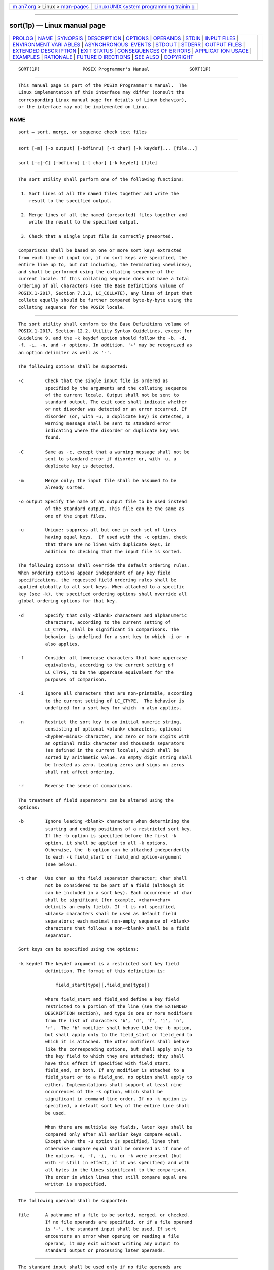 .. container:: page-top

.. container:: nav-bar

   +----------------------------------+----------------------------------+
   | `m                               | `Linux/UNIX system programming   |
   | an7.org <../../../index.html>`__ | trainin                          |
   | > Linux >                        | g <http://man7.org/training/>`__ |
   | `man-pages <../index.html>`__    |                                  |
   +----------------------------------+----------------------------------+

--------------

sort(1p) — Linux manual page
============================

+-----------------------------------+-----------------------------------+
| `PROLOG <#PROLOG>`__ \|           |                                   |
| `NAME <#NAME>`__ \|               |                                   |
| `SYNOPSIS <#SYNOPSIS>`__ \|       |                                   |
| `DESCRIPTION <#DESCRIPTION>`__ \| |                                   |
| `OPTIONS <#OPTIONS>`__ \|         |                                   |
| `OPERANDS <#OPERANDS>`__ \|       |                                   |
| `STDIN <#STDIN>`__ \|             |                                   |
| `INPUT FILES <#INPUT_FILES>`__ \| |                                   |
| `ENVIRONMENT VARI                 |                                   |
| ABLES <#ENVIRONMENT_VARIABLES>`__ |                                   |
| \|                                |                                   |
| `ASYNCHRONOUS                     |                                   |
|  EVENTS <#ASYNCHRONOUS_EVENTS>`__ |                                   |
| \| `STDOUT <#STDOUT>`__ \|        |                                   |
| `STDERR <#STDERR>`__ \|           |                                   |
| `OUTPUT FILES <#OUTPUT_FILES>`__  |                                   |
| \|                                |                                   |
| `EXTENDED DESCR                   |                                   |
| IPTION <#EXTENDED_DESCRIPTION>`__ |                                   |
| \| `EXIT STATUS <#EXIT_STATUS>`__ |                                   |
| \|                                |                                   |
| `CONSEQUENCES OF ER               |                                   |
| RORS <#CONSEQUENCES_OF_ERRORS>`__ |                                   |
| \|                                |                                   |
| `APPLICAT                         |                                   |
| ION USAGE <#APPLICATION_USAGE>`__ |                                   |
| \| `EXAMPLES <#EXAMPLES>`__ \|    |                                   |
| `RATIONALE <#RATIONALE>`__ \|     |                                   |
| `FUTURE D                         |                                   |
| IRECTIONS <#FUTURE_DIRECTIONS>`__ |                                   |
| \| `SEE ALSO <#SEE_ALSO>`__ \|    |                                   |
| `COPYRIGHT <#COPYRIGHT>`__        |                                   |
+-----------------------------------+-----------------------------------+
| .. container:: man-search-box     |                                   |
+-----------------------------------+-----------------------------------+

::

   SORT(1P)                POSIX Programmer's Manual               SORT(1P)


-----------------------------------------------------

::

          This manual page is part of the POSIX Programmer's Manual.  The
          Linux implementation of this interface may differ (consult the
          corresponding Linux manual page for details of Linux behavior),
          or the interface may not be implemented on Linux.

NAME
-------------------------------------------------

::

          sort — sort, merge, or sequence check text files


---------------------------------------------------------

::

          sort [-m] [-o output] [-bdfinru] [-t char] [-k keydef]... [file...]

          sort [-c|-C] [-bdfinru] [-t char] [-k keydef] [file]


---------------------------------------------------------------

::

          The sort utility shall perform one of the following functions:

           1. Sort lines of all the named files together and write the
              result to the specified output.

           2. Merge lines of all the named (presorted) files together and
              write the result to the specified output.

           3. Check that a single input file is correctly presorted.

          Comparisons shall be based on one or more sort keys extracted
          from each line of input (or, if no sort keys are specified, the
          entire line up to, but not including, the terminating <newline>),
          and shall be performed using the collating sequence of the
          current locale. If this collating sequence does not have a total
          ordering of all characters (see the Base Definitions volume of
          POSIX.1‐2017, Section 7.3.2, LC_COLLATE), any lines of input that
          collate equally should be further compared byte-by-byte using the
          collating sequence for the POSIX locale.


-------------------------------------------------------

::

          The sort utility shall conform to the Base Definitions volume of
          POSIX.1‐2017, Section 12.2, Utility Syntax Guidelines, except for
          Guideline 9, and the -k keydef option should follow the -b, -d,
          -f, -i, -n, and -r options. In addition, '+' may be recognized as
          an option delimiter as well as '-'.

          The following options shall be supported:

          -c        Check that the single input file is ordered as
                    specified by the arguments and the collating sequence
                    of the current locale. Output shall not be sent to
                    standard output. The exit code shall indicate whether
                    or not disorder was detected or an error occurred. If
                    disorder (or, with -u, a duplicate key) is detected, a
                    warning message shall be sent to standard error
                    indicating where the disorder or duplicate key was
                    found.

          -C        Same as -c, except that a warning message shall not be
                    sent to standard error if disorder or, with -u, a
                    duplicate key is detected.

          -m        Merge only; the input file shall be assumed to be
                    already sorted.

          -o output Specify the name of an output file to be used instead
                    of the standard output. This file can be the same as
                    one of the input files.

          -u        Unique: suppress all but one in each set of lines
                    having equal keys.  If used with the -c option, check
                    that there are no lines with duplicate keys, in
                    addition to checking that the input file is sorted.

          The following options shall override the default ordering rules.
          When ordering options appear independent of any key field
          specifications, the requested field ordering rules shall be
          applied globally to all sort keys. When attached to a specific
          key (see -k), the specified ordering options shall override all
          global ordering options for that key.

          -d        Specify that only <blank> characters and alphanumeric
                    characters, according to the current setting of
                    LC_CTYPE, shall be significant in comparisons. The
                    behavior is undefined for a sort key to which -i or -n
                    also applies.

          -f        Consider all lowercase characters that have uppercase
                    equivalents, according to the current setting of
                    LC_CTYPE, to be the uppercase equivalent for the
                    purposes of comparison.

          -i        Ignore all characters that are non-printable, according
                    to the current setting of LC_CTYPE.  The behavior is
                    undefined for a sort key for which -n also applies.

          -n        Restrict the sort key to an initial numeric string,
                    consisting of optional <blank> characters, optional
                    <hyphen-minus> character, and zero or more digits with
                    an optional radix character and thousands separators
                    (as defined in the current locale), which shall be
                    sorted by arithmetic value. An empty digit string shall
                    be treated as zero. Leading zeros and signs on zeros
                    shall not affect ordering.

          -r        Reverse the sense of comparisons.

          The treatment of field separators can be altered using the
          options:

          -b        Ignore leading <blank> characters when determining the
                    starting and ending positions of a restricted sort key.
                    If the -b option is specified before the first -k
                    option, it shall be applied to all -k options.
                    Otherwise, the -b option can be attached independently
                    to each -k field_start or field_end option-argument
                    (see below).

          -t char   Use char as the field separator character; char shall
                    not be considered to be part of a field (although it
                    can be included in a sort key). Each occurrence of char
                    shall be significant (for example, <char><char>
                    delimits an empty field). If -t is not specified,
                    <blank> characters shall be used as default field
                    separators; each maximal non-empty sequence of <blank>
                    characters that follows a non-<blank> shall be a field
                    separator.

          Sort keys can be specified using the options:

          -k keydef The keydef argument is a restricted sort key field
                    definition. The format of this definition is:

                        field_start[type][,field_end[type]]

                    where field_start and field_end define a key field
                    restricted to a portion of the line (see the EXTENDED
                    DESCRIPTION section), and type is one or more modifiers
                    from the list of characters 'b', 'd', 'f', 'i', 'n',
                    'r'.  The 'b' modifier shall behave like the -b option,
                    but shall apply only to the field_start or field_end to
                    which it is attached. The other modifiers shall behave
                    like the corresponding options, but shall apply only to
                    the key field to which they are attached; they shall
                    have this effect if specified with field_start,
                    field_end, or both. If any modifier is attached to a
                    field_start or to a field_end, no option shall apply to
                    either. Implementations shall support at least nine
                    occurrences of the -k option, which shall be
                    significant in command line order. If no -k option is
                    specified, a default sort key of the entire line shall
                    be used.

                    When there are multiple key fields, later keys shall be
                    compared only after all earlier keys compare equal.
                    Except when the -u option is specified, lines that
                    otherwise compare equal shall be ordered as if none of
                    the options -d, -f, -i, -n, or -k were present (but
                    with -r still in effect, if it was specified) and with
                    all bytes in the lines significant to the comparison.
                    The order in which lines that still compare equal are
                    written is unspecified.


---------------------------------------------------------

::

          The following operand shall be supported:

          file      A pathname of a file to be sorted, merged, or checked.
                    If no file operands are specified, or if a file operand
                    is '-', the standard input shall be used. If sort
                    encounters an error when opening or reading a file
                    operand, it may exit without writing any output to
                    standard output or processing later operands.


---------------------------------------------------

::

          The standard input shall be used only if no file operands are
          specified, or if a file operand is '-'.  See the INPUT FILES
          section.


---------------------------------------------------------------

::

          The input files shall be text files, except that the sort utility
          shall add a <newline> to the end of a file ending with an
          incomplete last line.


-----------------------------------------------------------------------------------

::

          The following environment variables shall affect the execution of
          sort:

          LANG      Provide a default value for the internationalization
                    variables that are unset or null. (See the Base
                    Definitions volume of POSIX.1‐2017, Section 8.2,
                    Internationalization Variables for the precedence of
                    internationalization variables used to determine the
                    values of locale categories.)

          LC_ALL    If set to a non-empty string value, override the values
                    of all the other internationalization variables.

          LC_COLLATE
                    Determine the locale for ordering rules.

          LC_CTYPE  Determine the locale for the interpretation of
                    sequences of bytes of text data as characters (for
                    example, single-byte as opposed to multi-byte
                    characters in arguments and input files) and the
                    behavior of character classification for the -b, -d,
                    -f, -i, and -n options.

          LC_MESSAGES
                    Determine the locale that should be used to affect the
                    format and contents of diagnostic messages written to
                    standard error.

          LC_NUMERIC
                    Determine the locale for the definition of the radix
                    character and thousands separator for the -n option.

          NLSPATH   Determine the location of message catalogs for the
                    processing of LC_MESSAGES.


-------------------------------------------------------------------------------

::

          Default.


-----------------------------------------------------

::

          Unless the -o or -c options are in effect, the standard output
          shall contain the sorted input.


-----------------------------------------------------

::

          The standard error shall be used for diagnostic messages. When -c
          is specified, if disorder is detected (or if -u is also specified
          and a duplicate key is detected), a message shall be written to
          the standard error which identifies the input line at which
          disorder (or a duplicate key) was detected. A warning message
          about correcting an incomplete last line of an input file may be
          generated, but need not affect the final exit status.


-----------------------------------------------------------------

::

          If the -o option is in effect, the sorted input shall be written
          to the file output.


---------------------------------------------------------------------------------

::

          The notation:

              -k field_start[type][,field_end[type]]

          shall define a key field that begins at field_start and ends at
          field_end inclusive, unless field_start falls beyond the end of
          the line or after field_end, in which case the key field is
          empty. A missing field_end shall mean the last character of the
          line.

          A field comprises a maximal sequence of non-separating characters
          and, in the absence of option -t, any preceding field separator.

          The field_start portion of the keydef option-argument shall have
          the form:

              field_number[.first_character]

          Fields and characters within fields shall be numbered starting
          with 1.  The field_number and first_character pieces, interpreted
          as positive decimal integers, shall specify the first character
          to be used as part of a sort key. If .first_character is omitted,
          it shall refer to the first character of the field.

          The field_end portion of the keydef option-argument shall have
          the form:

              field_number[.last_character]

          The field_number shall be as described above for field_start.
          The last_character piece, interpreted as a non-negative decimal
          integer, shall specify the last character to be used as part of
          the sort key. If last_character evaluates to zero or
          .last_character is omitted, it shall refer to the last character
          of the field specified by field_number.

          If the -b option or b type modifier is in effect, characters
          within a field shall be counted from the first non-<blank> in the
          field. (This shall apply separately to first_character and
          last_character.)


---------------------------------------------------------------

::

          The following exit values shall be returned:

           0    All input files were output successfully, or -c was
                specified and the input file was correctly sorted.

           1    Under the -c option, the file was not ordered as specified,
                or if the -c and -u options were both specified, two input
                lines were found with equal keys.

          >1    An error occurred.


-------------------------------------------------------------------------------------

::

          The default requirements shall apply, except that if sort
          encounters an error when opening or reading a file operand, it
          may exit without writing any output to standard output or
          processing later operands.

          The following sections are informative.


---------------------------------------------------------------------------

::

          The default value for -t, <blank>, has different properties from,
          for example, -t"<space>". If a line contains:

              <space><space>foo

          the following treatment would occur with default separation as
          opposed to specifically selecting a <space>:

                     ┌──────┬───────────────────┬──────────────┐
                     │Field │      Default      │ -t "<space>" │
                     ├──────┼───────────────────┼──────────────┤
                     │  1   │ <space><space>foo │ empty        │
                     │  2   │ empty             │ empty        │
                     │  3   │ empty             │ foo          │
                     └──────┴───────────────────┴──────────────┘
          The leading field separator itself is included in a field when -t
          is not used. For example, this command returns an exit status of
          zero, meaning the input was already sorted:

              sort -c -k 2 <<eof
              y<tab>b
              x<space>a
              eof

          (assuming that a <tab> precedes the <space> in the current
          collating sequence). The field separator is not included in a
          field when it is explicitly set via -t.  This is historical
          practice and allows usage such as:

              sort -t "|" -k 2n <<eof
              Atlanta|425022|Georgia
              Birmingham|284413|Alabama
              Columbia|100385|South Carolina
              eof

          where the second field can be correctly sorted numerically
          without regard to the non-numeric field separator.

          The wording in the OPTIONS section clarifies that the -b, -d, -f,
          -i, -n, and -r options have to come before the first sort key
          specified if they are intended to apply to all specified keys.
          The way it is described in this volume of POSIX.1‐2017 matches
          historical practice, not historical documentation.  The results
          are unspecified if these options are specified after a -k option.

          The -f option might not work as expected in locales where there
          is not a one-to-one mapping between an uppercase and a lowercase
          letter.

          When using sort to process pathnames, it is recommended that
          LC_ALL, or at least LC_CTYPE and LC_COLLATE, are set to POSIX or
          C in the environment, since pathnames can contain byte sequences
          that do not form valid characters in some locales, in which case
          the utility's behavior would be undefined. In the POSIX locale
          each byte is a valid single-byte character, and therefore this
          problem is avoided.

          If the collating sequence of the current locale does not have a
          total ordering of all characters, this can affect the behavior of
          sort in the following ways:

           *  As sort -u suppresses lines with duplicate keys, it
              suppresses lines that collate equally but are not identical.

           *  The output of sort (without -u) can contain identical lines
              that are not adjacent, if it does not implement the
              recommended further byte-by-byte comparison of lines that
              collate equally. This affects the use of sort with comm and
              uniq; see the APPLICATION USAGE for those utilities.


---------------------------------------------------------

::

           1. The following command sorts the contents of infile with the
              second field as the sort key:

                  sort -k 2,2 infile

           2. The following command sorts, in reverse order, the contents
              of infile1 and infile2, placing the output in outfile and
              using the second character of the second field as the sort
              key (assuming that the first character of the second field is
              the field separator):

                  sort -r -o outfile -k 2.2,2.2 infile1 infile2

           3. The following command sorts the contents of infile1 and
              infile2 using the second non-<blank> of the second field as
              the sort key:

                  sort -k 2.2b,2.2b infile1 infile2

           4. The following command prints the System V password file (user
              database) sorted by the numeric user ID (the third
              <colon>-separated field):

                  sort -t : -k 3,3n /etc/passwd

           5. The following command prints the lines of the already sorted
              file infile, suppressing all but one occurrence of lines
              having the same third field:

                  sort -um -k 3.1,3.0 infile


-----------------------------------------------------------

::

          Examples in some historical documentation state that options -um
          with one input file keep the first in each set of lines with
          equal keys. This behavior was deemed to be an implementation
          artifact and was not standardized.

          The -z option was omitted; it is not standard practice on most
          systems and is inconsistent with using sort to sort several files
          individually and then merge them together. The text concerning -z
          in historical documentation appeared to require implementations
          to determine the proper buffer length during the sort phase of
          operation, but not during the merge.

          The -y option was omitted because of non-portability. The -M
          option, present in System V, was omitted because of non-
          portability in international usage.

          An undocumented -T option exists in some implementations. It is
          used to specify a directory for intermediate files.
          Implementations are encouraged to support the use of the TMPDIR
          environment variable instead of adding an option to support this
          functionality.

          The -k option was added to satisfy two objections. First, the
          zero-based counting used by sort is not consistent with other
          utility conventions. Second, it did not meet syntax guideline
          requirements.

          Historical documentation indicates that ``setting -n implies
          -b''.  The description of -n already states that optional leading
          <blank>s are tolerated in doing the comparison. If -b is enabled,
          rather than implied, by -n, this has unusual side-effects. When a
          character offset is used in a column of numbers (for example, to
          sort modulo 100), that offset is measured relative to the most
          significant digit, not to the column.  Based upon a
          recommendation from the author of the original sort utility, the
          -b implication has been omitted from this volume of POSIX.1‐2017,
          and an application wishing to achieve the previously mentioned
          side-effects has to code the -b flag explicitly.

          Earlier versions of this standard allowed the -o option to appear
          after operands. Historical practice allowed all options to be
          interspersed with operands. This version of the standard allows
          implementations to accept options after operands but conforming
          applications should not use this form.

          Earlier versions of this standard also allowed the -number and
          +number options. These options are no longer specified by
          POSIX.1‐2008 but may be present in some implementations.

          Historical implementations produced a message on standard error
          when -c was specified and disorder was detected, and when -c and
          -u were specified and a duplicate key was detected. An earlier
          version of this standard contained wording that did not make it
          clear that this message was allowed and some implementations
          removed this message to be sure that they conformed to the
          standard's requirements. Confronted with this difference in
          behavior, interactive users that wanted to be sure that they got
          visual feedback instead of just exit code 1 could have used a
          command like:

              sort -c file || echo disorder

          whether or not the sort utility provided a message in this case.
          But, it was not easy for a user to find where the disorder or
          duplicate key occurred on implementations that do not produce a
          message, especially when some parts of the input line were not
          part of the key and when one or more of the -b, -d, -f, -i, -n,
          or -r options or keydef type modifiers were in use. POSIX.1‐2008
          requires a message to be produced in this case. POSIX.1‐2008 also
          contains the -C option giving users the ability to choose either
          behavior.

          When a disorder or duplicate is found when the -c option is
          specified, some implementations print a message containing the
          first line that is out of order or contains a duplicate key;
          others print a message specifying the line number of the
          offending line. This standard allows either type of message.

          Implementations are encouraged to perform the recommended further
          byte-by-byte comparison of lines that collate equally, even
          though this may affect efficiency. The impact on efficiency can
          be mitigated by only performing the additional comparison if the
          current locale's collating sequence does not have a total
          ordering of all characters (if the implementation provides a way
          to query this) or by only performing the additional comparison if
          the locale name associated with the LC_COLLATE category has an
          '@' modifier in the name (since locales without an '@' modifier
          should have a total ordering of all characters — see the Base
          Definitions volume of POSIX.1‐2017, Section 7.3.2, LC_COLLATE).
          Note that if the implementation provides a stable sort option as
          an extension (usually -s), the additional comparison should not
          be performed when this option has been specified.


---------------------------------------------------------------------------

::

          A future version of this standard may require that if the
          collating sequence of the current locale does not have a total
          ordering of all characters, any lines of input that collate
          equally when comparing them as whole lines are further compared
          byte-by-byte using the collating sequence for the POSIX locale.


---------------------------------------------------------

::

          comm(1p), join(1p), uniq(1p)

          The Base Definitions volume of POSIX.1‐2017, Section 7.3.2,
          LC_COLLATE, Chapter 8, Environment Variables, Section 12.2,
          Utility Syntax Guidelines

          The System Interfaces volume of POSIX.1‐2017, toupper(3p)


-----------------------------------------------------------

::

          Portions of this text are reprinted and reproduced in electronic
          form from IEEE Std 1003.1-2017, Standard for Information
          Technology -- Portable Operating System Interface (POSIX), The
          Open Group Base Specifications Issue 7, 2018 Edition, Copyright
          (C) 2018 by the Institute of Electrical and Electronics
          Engineers, Inc and The Open Group.  In the event of any
          discrepancy between this version and the original IEEE and The
          Open Group Standard, the original IEEE and The Open Group
          Standard is the referee document. The original Standard can be
          obtained online at http://www.opengroup.org/unix/online.html .

          Any typographical or formatting errors that appear in this page
          are most likely to have been introduced during the conversion of
          the source files to man page format. To report such errors, see
          https://www.kernel.org/doc/man-pages/reporting_bugs.html .

   IEEE/The Open Group               2017                          SORT(1P)

--------------

Pages that refer to this page: `comm(1p) <../man1/comm.1p.html>`__, 
`join(1p) <../man1/join.1p.html>`__, 
`uniq(1p) <../man1/uniq.1p.html>`__

--------------

--------------

.. container:: footer

   +-----------------------+-----------------------+-----------------------+
   | HTML rendering        |                       | |Cover of TLPI|       |
   | created 2021-08-27 by |                       |                       |
   | `Michael              |                       |                       |
   | Ker                   |                       |                       |
   | risk <https://man7.or |                       |                       |
   | g/mtk/index.html>`__, |                       |                       |
   | author of `The Linux  |                       |                       |
   | Programming           |                       |                       |
   | Interface <https:     |                       |                       |
   | //man7.org/tlpi/>`__, |                       |                       |
   | maintainer of the     |                       |                       |
   | `Linux man-pages      |                       |                       |
   | project <             |                       |                       |
   | https://www.kernel.or |                       |                       |
   | g/doc/man-pages/>`__. |                       |                       |
   |                       |                       |                       |
   | For details of        |                       |                       |
   | in-depth **Linux/UNIX |                       |                       |
   | system programming    |                       |                       |
   | training courses**    |                       |                       |
   | that I teach, look    |                       |                       |
   | `here <https://ma     |                       |                       |
   | n7.org/training/>`__. |                       |                       |
   |                       |                       |                       |
   | Hosting by `jambit    |                       |                       |
   | GmbH                  |                       |                       |
   | <https://www.jambit.c |                       |                       |
   | om/index_en.html>`__. |                       |                       |
   +-----------------------+-----------------------+-----------------------+

--------------

.. container:: statcounter

   |Web Analytics Made Easy - StatCounter|

.. |Cover of TLPI| image:: https://man7.org/tlpi/cover/TLPI-front-cover-vsmall.png
   :target: https://man7.org/tlpi/
.. |Web Analytics Made Easy - StatCounter| image:: https://c.statcounter.com/7422636/0/9b6714ff/1/
   :class: statcounter
   :target: https://statcounter.com/
